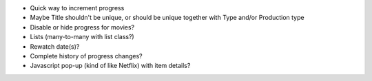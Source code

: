 * Quick way to increment progress

* Maybe Title shouldn't be unique, or should be unique together with Type and/or Production type

* Disable or hide progress for movies?
* Lists (many-to-many with list class?)
* Rewatch date(s)?
* Complete history of progress changes?
* Javascript pop-up (kind of like Netflix) with item details?
